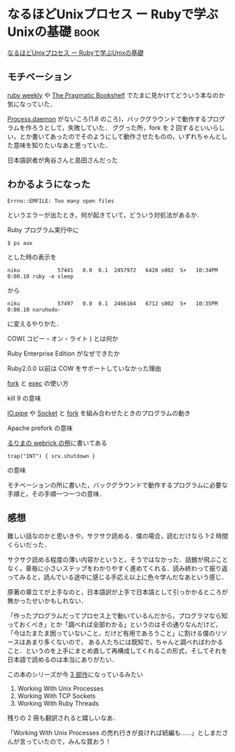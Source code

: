 * なるほどUnixプロセス ー Rubyで学ぶUnixの基礎                         :book:

[[http://tatsu-zine.com/books/naruhounix][なるほどUnixプロセス ー Rubyで学ぶUnixの基礎]]

** モチベーション

[[http://rubyweekly.com/][ruby weekly]] や [[http://pragprog.com/][The Pragmatic Bookshelf]] でたまに見かけてどういう本なのか気になっていた．

[[http://rurema.clear-code.com/2.0.0/method/Process/m/daemon.html][Process.daemon]] がないころ(1.8 のころ)，バックグラウンドで動作するプログラムを作ろうとして，失敗していた．
ググった所，fork を 2 回するといいらしい，とか書いてあったのでそのようにして動作させたものの，いずれちゃんとした意味を知りたいなあと思っていた．

日本語訳者が角谷さんと島田さんだった

** わかるようになった

: Errno::EMFILE: Too many open files
というエラーが出たとき，何が起きていて，どういう対処法があるか．

Ruby プログラム実行中に
: $ ps aux
とした時の表示を
: niku            57441   0.0  0.1  2457972   6428 s002  S+   10:34PM   0:00.10 ruby -e sleep
から
: niku            57497   0.0  0.1  2466164   6712 s002  S+   10:35PM   0:00.10 naruhodo-
に変えるやりかた．

COW( コピー・オン・ライト ) とは何か

Ruby Enterprise Edition がなぜできたか

Ruby2.0.0 以前は COW をサポートしていなかった理由

[[http://rurema.clear-code.com/2.0.0/method/Kernel/m/fork.html][fork]] と [[http://rurema.clear-code.com/2.0.0/method/Kernel/m/exec.html][exec]] の使い方

kill 9 の意味

[[http://rurema.clear-code.com/2.0.0/method/IO/s/pipe.html][IO.pipe]] や [[http://rurema.clear-code.com/2.0.0/library/socket.html][Socket]] と [[http://rurema.clear-code.com/2.0.0/method/Kernel/m/fork.html][fork]] を組み合わせたときのプログラムの動き

Apache prefork の意味

[[http://rurema.clear-code.com/2.0.0/library/webrick.html][るりまの webrick の例]]に書いてある
: trap("INT") { srv.shutdown }
の意味

モチベーションの所に書いた，バックグラウンドで動作するプログラムに必要な手順と，その手順一つ一つの意味．

** 感想

難しい話なのかと思いきや，サクサク読める．僕の場合，読むだけなら 1-2 時間くらいだった．

サクサク読める程度の薄い内容かというと，そうではなかった．話題が飛ぶことなく，章毎に小さいステップをわかりやすく進めてくれる．読み終わって振り返ってみると，読んでいる途中に感じる手応え以上に色々学んだなあという感じ．

原著の章立てが上手なのと，日本語訳が上手で日本語として引っかかるところが無かったせいかもしれない．

「作ったプログラムだってプロセス上で動いているんだから，プログラマなら知っておくべき」とか「調べれば全部わかる」というのはその通りなんだけど，
「今はたまたま困っていないこと，だけど有用であろうこと」に割ける僕のリソースはあまり多くないので，
ある人たちには既知で，ちゃんと調べればわかること．というのを上手にまとめ直して再構成してくれるこの形式，そしてそれを日本語で読めるのは本当にありがたい．

この本のシリーズが今 [[http://www.jstorimer.com/books][3 部作]]になっているみたい
1. Working With Unix Processes
2. Working With TCP Sockets
3. Working With Ruby Threads
残りの 2 冊も翻訳されると嬉しいなあ．

「Working With Unix Processes の売れ行きが良ければ続編も……」としまださんが言っていたので，みんな買おう！
